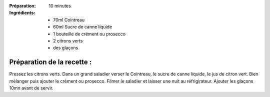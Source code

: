 :Préparation: 10 minutes

:Ingrédients:
  - 70ml Cointreau
  - 60ml Sucre de canne liquide
  - 1 bouteille de crément ou prosecco
  - 2 citrons verts
  - des glaçons

Préparation de la recette :
---------------------------

Pressez les citrons verts.
Dans un grand saladier verser le Cointreau, le sucre de canne liquide, le jus de citron vert.
Bien mélanger puis ajouter le crément ou prosecco.
Filmer le saladier et laisser une nuit au réfrigirateur.
Ajouter les glaçons 10mn avant de servir.

